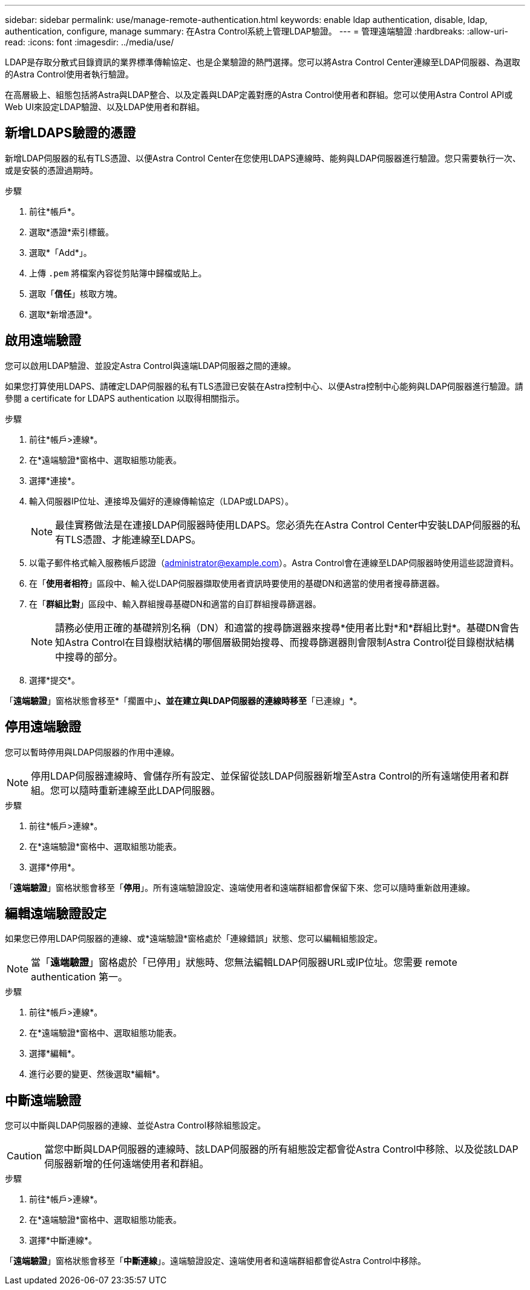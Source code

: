 ---
sidebar: sidebar 
permalink: use/manage-remote-authentication.html 
keywords: enable ldap authentication, disable, ldap, authentication, configure, manage 
summary: 在Astra Control系統上管理LDAP驗證。 
---
= 管理遠端驗證
:hardbreaks:
:allow-uri-read: 
:icons: font
:imagesdir: ../media/use/


[role="lead"]
LDAP是存取分散式目錄資訊的業界標準傳輸協定、也是企業驗證的熱門選擇。您可以將Astra Control Center連線至LDAP伺服器、為選取的Astra Control使用者執行驗證。

在高層級上、組態包括將Astra與LDAP整合、以及定義與LDAP定義對應的Astra Control使用者和群組。您可以使用Astra Control API或Web UI來設定LDAP驗證、以及LDAP使用者和群組。



== 新增LDAPS驗證的憑證

新增LDAP伺服器的私有TLS憑證、以便Astra Control Center在您使用LDAPS連線時、能夠與LDAP伺服器進行驗證。您只需要執行一次、或是安裝的憑證過期時。

.步驟
. 前往*帳戶*。
. 選取*憑證*索引標籤。
. 選取*「Add*」。
. 上傳 `.pem` 將檔案內容從剪貼簿中歸檔或貼上。
. 選取「*信任*」核取方塊。
. 選取*新增憑證*。




== 啟用遠端驗證

您可以啟用LDAP驗證、並設定Astra Control與遠端LDAP伺服器之間的連線。

如果您打算使用LDAPS、請確定LDAP伺服器的私有TLS憑證已安裝在Astra控制中心、以便Astra控制中心能夠與LDAP伺服器進行驗證。請參閱  a certificate for LDAPS authentication 以取得相關指示。

.步驟
. 前往*帳戶>連線*。
. 在*遠端驗證*窗格中、選取組態功能表。
. 選擇*連接*。
. 輸入伺服器IP位址、連接埠及偏好的連線傳輸協定（LDAP或LDAPS）。
+

NOTE: 最佳實務做法是在連接LDAP伺服器時使用LDAPS。您必須先在Astra Control Center中安裝LDAP伺服器的私有TLS憑證、才能連線至LDAPS。

. 以電子郵件格式輸入服務帳戶認證（administrator@example.com）。Astra Control會在連線至LDAP伺服器時使用這些認證資料。
. 在「*使用者相符*」區段中、輸入從LDAP伺服器擷取使用者資訊時要使用的基礎DN和適當的使用者搜尋篩選器。
. 在「*群組比對*」區段中、輸入群組搜尋基礎DN和適當的自訂群組搜尋篩選器。
+

NOTE: 請務必使用正確的基礎辨別名稱（DN）和適當的搜尋篩選器來搜尋*使用者比對*和*群組比對*。基礎DN會告知Astra Control在目錄樹狀結構的哪個層級開始搜尋、而搜尋篩選器則會限制Astra Control從目錄樹狀結構中搜尋的部分。

. 選擇*提交*。


「*遠端驗證*」窗格狀態會移至*「擱置中」*、並在建立與LDAP伺服器的連線時移至*「已連線」*。



== 停用遠端驗證

您可以暫時停用與LDAP伺服器的作用中連線。


NOTE: 停用LDAP伺服器連線時、會儲存所有設定、並保留從該LDAP伺服器新增至Astra Control的所有遠端使用者和群組。您可以隨時重新連線至此LDAP伺服器。

.步驟
. 前往*帳戶>連線*。
. 在*遠端驗證*窗格中、選取組態功能表。
. 選擇*停用*。


「*遠端驗證*」窗格狀態會移至「*停用*」。所有遠端驗證設定、遠端使用者和遠端群組都會保留下來、您可以隨時重新啟用連線。



== 編輯遠端驗證設定

如果您已停用LDAP伺服器的連線、或*遠端驗證*窗格處於「連線錯誤」狀態、您可以編輯組態設定。


NOTE: 當「*遠端驗證*」窗格處於「已停用」狀態時、您無法編輯LDAP伺服器URL或IP位址。您需要  remote authentication 第一。

.步驟
. 前往*帳戶>連線*。
. 在*遠端驗證*窗格中、選取組態功能表。
. 選擇*編輯*。
. 進行必要的變更、然後選取*編輯*。




== 中斷遠端驗證

您可以中斷與LDAP伺服器的連線、並從Astra Control移除組態設定。


CAUTION: 當您中斷與LDAP伺服器的連線時、該LDAP伺服器的所有組態設定都會從Astra Control中移除、以及從該LDAP伺服器新增的任何遠端使用者和群組。

.步驟
. 前往*帳戶>連線*。
. 在*遠端驗證*窗格中、選取組態功能表。
. 選擇*中斷連線*。


「*遠端驗證*」窗格狀態會移至「*中斷連線*」。遠端驗證設定、遠端使用者和遠端群組都會從Astra Control中移除。
